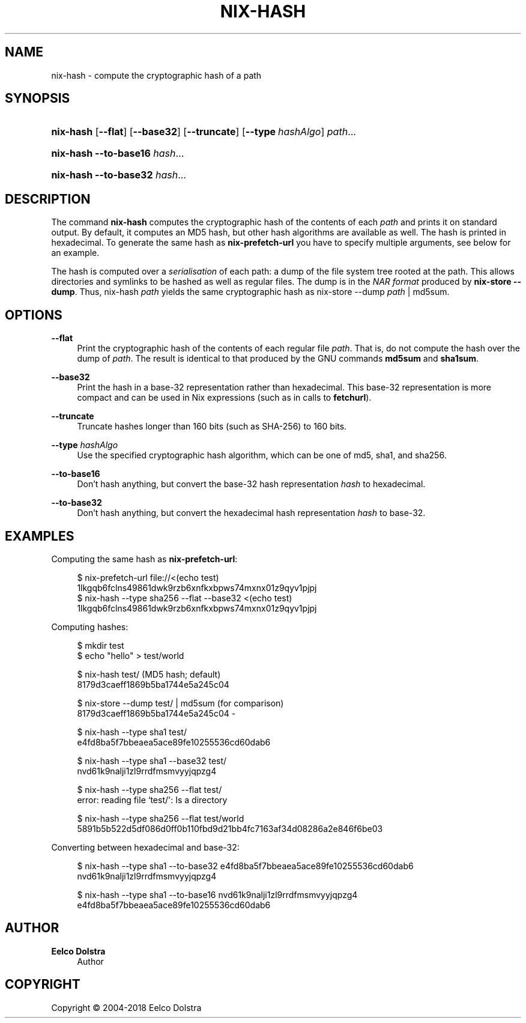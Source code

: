 '\" t
.\"     Title: nix-hash
.\"    Author: Eelco Dolstra
.\" Generator: DocBook XSL Stylesheets v1.79.2 <http://docbook.sf.net/>
.\"      Date: 01/01/1980
.\"    Manual: Command Reference
.\"    Source: Nix 2.3.16
.\"  Language: English
.\"
.TH "NIX\-HASH" "1" "01/01/1980" "Nix 2\&.3\&.16" "Command Reference"
.\" -----------------------------------------------------------------
.\" * Define some portability stuff
.\" -----------------------------------------------------------------
.\" ~~~~~~~~~~~~~~~~~~~~~~~~~~~~~~~~~~~~~~~~~~~~~~~~~~~~~~~~~~~~~~~~~
.\" http://bugs.debian.org/507673
.\" http://lists.gnu.org/archive/html/groff/2009-02/msg00013.html
.\" ~~~~~~~~~~~~~~~~~~~~~~~~~~~~~~~~~~~~~~~~~~~~~~~~~~~~~~~~~~~~~~~~~
.ie \n(.g .ds Aq \(aq
.el       .ds Aq '
.\" -----------------------------------------------------------------
.\" * set default formatting
.\" -----------------------------------------------------------------
.\" disable hyphenation
.nh
.\" disable justification (adjust text to left margin only)
.ad l
.\" -----------------------------------------------------------------
.\" * MAIN CONTENT STARTS HERE *
.\" -----------------------------------------------------------------
.SH "NAME"
nix-hash \- compute the cryptographic hash of a path
.SH "SYNOPSIS"
.HP \w'\fBnix\-hash\fR\ 'u
\fBnix\-hash\fR [\fB\-\-flat\fR] [\fB\-\-base32\fR] [\fB\-\-truncate\fR] [\fB\-\-type\fR\ \fIhashAlgo\fR] \fIpath\fR...
.HP \w'\fBnix\-hash\fR\ 'u
\fBnix\-hash\fR \fB\-\-to\-base16\fR \fIhash\fR...
.HP \w'\fBnix\-hash\fR\ 'u
\fBnix\-hash\fR \fB\-\-to\-base32\fR \fIhash\fR...
.SH "DESCRIPTION"
.PP
The command
\fBnix\-hash\fR
computes the cryptographic hash of the contents of each
\fIpath\fR
and prints it on standard output\&. By default, it computes an MD5 hash, but other hash algorithms are available as well\&. The hash is printed in hexadecimal\&. To generate the same hash as
\fBnix\-prefetch\-url\fR
you have to specify multiple arguments, see below for an example\&.
.PP
The hash is computed over a
\fIserialisation\fR
of each path: a dump of the file system tree rooted at the path\&. This allows directories and symlinks to be hashed as well as regular files\&. The dump is in the
\fINAR format\fR
produced by
\fBnix\-store\fR \fB\-\-dump\fR\&. Thus,
nix\-hash \fIpath\fR
yields the same cryptographic hash as
nix\-store \-\-dump \fIpath\fR | md5sum\&.
.SH "OPTIONS"
.PP
\fB\-\-flat\fR
.RS 4
Print the cryptographic hash of the contents of each regular file
\fIpath\fR\&. That is, do not compute the hash over the dump of
\fIpath\fR\&. The result is identical to that produced by the GNU commands
\fBmd5sum\fR
and
\fBsha1sum\fR\&.
.RE
.PP
\fB\-\-base32\fR
.RS 4
Print the hash in a base\-32 representation rather than hexadecimal\&. This base\-32 representation is more compact and can be used in Nix expressions (such as in calls to
\fBfetchurl\fR)\&.
.RE
.PP
\fB\-\-truncate\fR
.RS 4
Truncate hashes longer than 160 bits (such as SHA\-256) to 160 bits\&.
.RE
.PP
\fB\-\-type\fR \fIhashAlgo\fR
.RS 4
Use the specified cryptographic hash algorithm, which can be one of
md5,
sha1, and
sha256\&.
.RE
.PP
\fB\-\-to\-base16\fR
.RS 4
Don\(cqt hash anything, but convert the base\-32 hash representation
\fIhash\fR
to hexadecimal\&.
.RE
.PP
\fB\-\-to\-base32\fR
.RS 4
Don\(cqt hash anything, but convert the hexadecimal hash representation
\fIhash\fR
to base\-32\&.
.RE
.SH "EXAMPLES"
.PP
Computing the same hash as
\fBnix\-prefetch\-url\fR:
.sp
.if n \{\
.RS 4
.\}
.nf
$ nix\-prefetch\-url file://<(echo test)
1lkgqb6fclns49861dwk9rzb6xnfkxbpws74mxnx01z9qyv1pjpj
$ nix\-hash \-\-type sha256 \-\-flat \-\-base32 <(echo test)
1lkgqb6fclns49861dwk9rzb6xnfkxbpws74mxnx01z9qyv1pjpj
.fi
.if n \{\
.RE
.\}
.PP
Computing hashes:
.sp
.if n \{\
.RS 4
.\}
.nf
$ mkdir test
$ echo "hello" > test/world

$ nix\-hash test/ (MD5 hash; default)
8179d3caeff1869b5ba1744e5a245c04

$ nix\-store \-\-dump test/ | md5sum (for comparison)
8179d3caeff1869b5ba1744e5a245c04  \-

$ nix\-hash \-\-type sha1 test/
e4fd8ba5f7bbeaea5ace89fe10255536cd60dab6

$ nix\-hash \-\-type sha1 \-\-base32 test/
nvd61k9nalji1zl9rrdfmsmvyyjqpzg4

$ nix\-hash \-\-type sha256 \-\-flat test/
error: reading file `test/\*(Aq: Is a directory

$ nix\-hash \-\-type sha256 \-\-flat test/world
5891b5b522d5df086d0ff0b110fbd9d21bb4fc7163af34d08286a2e846f6be03
.fi
.if n \{\
.RE
.\}
.PP
Converting between hexadecimal and base\-32:
.sp
.if n \{\
.RS 4
.\}
.nf
$ nix\-hash \-\-type sha1 \-\-to\-base32 e4fd8ba5f7bbeaea5ace89fe10255536cd60dab6
nvd61k9nalji1zl9rrdfmsmvyyjqpzg4

$ nix\-hash \-\-type sha1 \-\-to\-base16 nvd61k9nalji1zl9rrdfmsmvyyjqpzg4
e4fd8ba5f7bbeaea5ace89fe10255536cd60dab6
.fi
.if n \{\
.RE
.\}
.sp
.SH "AUTHOR"
.PP
\fBEelco Dolstra\fR
.RS 4
Author
.RE
.SH "COPYRIGHT"
.br
Copyright \(co 2004-2018 Eelco Dolstra
.br
